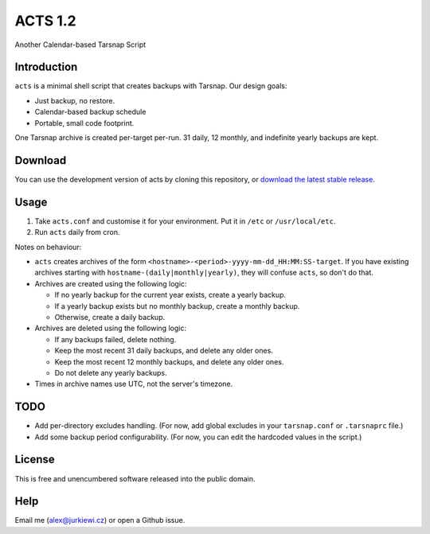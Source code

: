========
ACTS 1.2
========

Another Calendar-based Tarsnap Script

Introduction
------------

``acts`` is a minimal shell script that creates backups with Tarsnap. Our design goals:

* Just backup, no restore.
* Calendar-based backup schedule
* Portable, small code footprint.

One Tarsnap archive is created per-target per-run. 31 daily, 12 monthly, and indefinite yearly backups are kept.

Download
--------

You can use the development version of acts by cloning this repository, or `download the latest stable release <https://github.com/alexjurkiewicz/acts/releases/latest>`_.

Usage
-----

1. Take ``acts.conf`` and customise it for your environment. Put it in ``/etc`` or ``/usr/local/etc``.
2. Run ``acts`` daily from cron.

Notes on behaviour:

* ``acts`` creates archives of the form ``<hostname>-<period>-yyyy-mm-dd_HH:MM:SS-target``. If you have existing archives starting with ``hostname-(daily|monthly|yearly)``, they will confuse ``acts``, so don't do that.

* Archives are created using the following logic:

  * If no yearly backup for the current year exists, create a yearly backup.
  * If a yearly backup exists but no monthly backup, create a monthly backup.
  * Otherwise, create a daily backup.
  
* Archives are deleted using the following logic:

  * If any backups failed, delete nothing.
  * Keep the most recent 31 daily backups, and delete any older ones.
  * Keep the most recent 12 monthly backups, and delete any older ones.
  * Do not delete any yearly backups.
  
* Times in archive names use UTC, not the server's timezone.

TODO
----

* Add per-directory excludes handling. (For now, add global excludes in your ``tarsnap.conf`` or ``.tarsnaprc`` file.)
* Add some backup period configurability. (For now, you can edit the hardcoded values in the script.)

License
-------

This is free and unencumbered software released into the public domain.

Help
----

Email me (alex@jurkiewi.cz) or open a Github issue.
